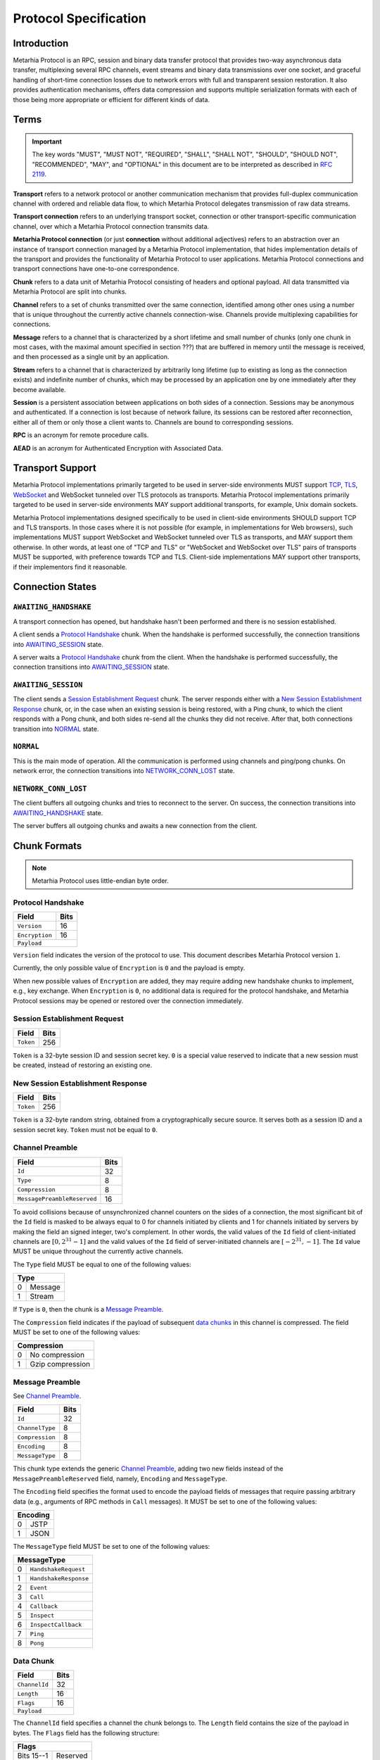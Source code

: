 Protocol Specification
======================

.. |MHP| replace:: Metarhia Protocol

Introduction
------------

|MHP| is an RPC, session and binary data transfer protocol that provides
two-way asynchronous data transfer, multiplexing several RPC channels, event
streams and binary data transmissions over one socket, and graceful handling of
short-time connection losses due to network errors with full and transparent
session restoration.  It also provides authentication mechanisms, offers data
compression and supports multiple serialization formats with each of those
being more appropriate or efficient for different kinds of data.

Terms
-----

.. important::

   The key words "MUST", "MUST NOT", "REQUIRED", "SHALL", "SHALL NOT",
   "SHOULD", "SHOULD NOT", "RECOMMENDED", "MAY", and "OPTIONAL" in this
   document are to be interpreted as described in `RFC 2119`_.

**Transport** refers to a network protocol or another communication mechanism
that provides full-duplex communication channel with ordered and reliable data
flow, to which |MHP| delegates transmission of raw data streams.

**Transport connection** refers to an underlying transport socket, connection
or other transport-specific communication channel, over which a |MHP|
connection transmits data.

**Metarhia Protocol connection** (or just **connection** without additional
adjectives) refers to an abstraction over an instance of transport connection
managed by a |MHP| implementation, that hides implementation details of the
transport and provides the functionality of |MHP| to user applications.  |MHP|
connections and transport connections have one-to-one correspondence.

**Chunk** refers to a data unit of |MHP| consisting of headers and optional
payload.  All data transmitted via |MHP| are split into chunks.

**Channel** refers to a set of chunks transmitted over the same connection,
identified among other ones using a number that is unique throughout the
currently active channels connection-wise.  Channels provide multiplexing
capabilities for connections.

**Message** refers to a channel that is characterized by a short lifetime and
small number of chunks (only one chunk in most cases, with the maximal amount
specified in section ???) that are buffered in memory until the message is
received, and then processed as a single unit by an application.

**Stream** refers to a channel that is characterized by arbitrarily long
lifetime (up to existing as long as the connection exists) and indefinite
number of chunks, which may be processed by an application one by one
immediately after they become available.

**Session** is a persistent association between applications on both sides of a
connection.  Sessions may be anonymous and authenticated.  If a connection is
lost because of network failure, its sessions can be restored after
reconnection, either all of them or only those a client wants to.  Channels are
bound to corresponding sessions.

**RPC** is an acronym for remote procedure calls.

**AEAD** is an acronym for Authenticated Encryption with Associated Data.

.. _RFC 2119: https://tools.ietf.org/html/rfc2119

Transport Support
-----------------

|MHP| implementations primarily targeted to be used in server-side environments
MUST support `TCP`_, `TLS`_, `WebSocket`_ and WebSocket tunneled over TLS
protocols as transports.  |MHP| implementations primarily targeted to be used
in server-side environments MAY support additional transports, for example,
Unix domain sockets.

|MHP| implementations designed specifically to be used in client-side
environments SHOULD support TCP and TLS transports.  In those cases where it is
not possible (for example, in implementations for Web browsers), such
implementations MUST support WebSocket and WebSocket tunneled over TLS as
transports, and MAY support them otherwise.  In other words, at least one of
"TCP and TLS" or "WebSocket and WebSocket over TLS" pairs of transports MUST be
supported, with preference towards TCP and TLS.  Client-side implementations
MAY support other transports, if their implementors find it reasonable.

Connection States
-----------------

``AWAITING_HANDSHAKE``
^^^^^^^^^^^^^^^^^^^^^^

A transport connection has opened, but handshake hasn't been performed
and there is no session established.

A client sends a `Protocol Handshake`_ chunk.  When the handshake is
performed successfully, the connection transitions into `AWAITING_SESSION`_
state.

A server waits a `Protocol Handshake`_ chunk from the client.  When the
handshake is performed successfully, the connection transitions into
`AWAITING_SESSION`_ state.

``AWAITING_SESSION``
^^^^^^^^^^^^^^^^^^^^

The client sends a `Session Establishment Request`_ chunk.  The server responds
either with a `New Session Establishment Response`_ chunk, or, in the case when
an existing session is being restored, with a Ping chunk, to which the client
responds with a Pong chunk, and both sides re-send all the chunks they did not
receive.  After that, both connections transition into `NORMAL`_ state.

``NORMAL``
^^^^^^^^^^

This is the main mode of operation.  All the communication is performed using
channels and ping/pong chunks.  On network error, the connection transitions
into `NETWORK_CONN_LOST`_ state.

``NETWORK_CONN_LOST``
^^^^^^^^^^^^^^^^^^^^^

The client buffers all outgoing chunks and tries to reconnect to the server.
On success, the connection transitions into `AWAITING_HANDSHAKE`_ state.

The server buffers all outgoing chunks and awaits a new connection from the
client.

Chunk Formats
-------------

.. note::

   |MHP| uses little-endian byte order.

Protocol Handshake
^^^^^^^^^^^^^^^^^^

+-----------------------------+------+
| Field                       | Bits |
+=============================+======+
| ``Version``                 | 16   |
+-----------------------------+------+
| ``Encryption``              | 16   |
+-----------------------------+------+
| ``Payload``                        |
+------------------------------------+

``Version`` field indicates the version of the protocol to use.  This document
describes |MHP| version ``1``.

Currently, the only possible value of ``Encryption`` is ``0`` and the payload
is empty.

When new possible values of ``Encryption`` are added, they may require adding
new handshake chunks to implement, e.g., key exchange.  When ``Encryption`` is
``0``, no additional data is required for the protocol handshake, and |MHP|
sessions may be opened or restored over the connection immediately.

Session Establishment Request
^^^^^^^^^^^^^^^^^^^^^^^^^^^^^

+-----------------------------+------+
| Field                       | Bits |
+=============================+======+
| ``Token``                   | 256  |
+-----------------------------+------+

``Token`` is a 32-byte session ID and session secret key.  ``0`` is a special
value reserved to indicate that a new session must be created, instead of
restoring an existing one.

New Session Establishment Response
^^^^^^^^^^^^^^^^^^^^^^^^^^^^^^^^^^

+-----------------------------+------+
| Field                       | Bits |
+=============================+======+
| ``Token``                   | 256  |
+-----------------------------+------+

``Token`` is a 32-byte random string, obtained from a cryptographically secure
source.  It serves both as a session ID and a session secret key.  ``Token``
must not be equal to ``0``.

Channel Preamble
^^^^^^^^^^^^^^^^

+-----------------------------+------+
| Field                       | Bits |
+=============================+======+
| ``Id``                      | 32   |
+-----------------------------+------+
| ``Type``                    | 8    |
+-----------------------------+------+
| ``Compression``             | 8    |
+-----------------------------+------+
| ``MessagePreambleReserved`` | 16   |
+-----------------------------+------+

To avoid collisions because of unsynchronized channel counters on the sides of
a connection, the most significant bit of the ``Id`` field is masked to be
always equal to 0 for channels initiated by clients and 1 for channels
initiated by servers by making the field an signed integer, two's complement.
In other words, the valid values of the ``Id`` field of client-initiated
channels are :math:`{[0, 2^{31} - 1]}` and the valid values of the ``Id`` field
of server-initiated channels are :math:`{[{-2^{31}}, -1]}`.  The ``Id`` value
MUST be unique throughout the currently active channels.

The ``Type`` field MUST be equal to one of the following values:

+-------------+
| Type        |
+===+=========+
| 0 | Message |
+---+---------+
| 1 | Stream  |
+---+---------+

If ``Type`` is ``0``, then the chunk is a `Message Preamble`_.

The ``Compression`` field indicates if the payload of subsequent `data
chunks`__ in this channel is compressed.  The field MUST be set to one of the
following values:

+----------------------+
| Compression          |
+===+==================+
| 0 | No compression   |
+---+------------------+
| 1 | Gzip compression |
+---+------------------+

__ `Data Chunk`_

Message Preamble
^^^^^^^^^^^^^^^^

See `Channel Preamble`_.

+-----------------------------+------+
| Field                       | Bits |
+=============================+======+
| ``Id``                      | 32   |
+-----------------------------+------+
| ``ChannelType``             | 8    |
+-----------------------------+------+
| ``Compression``             | 8    |
+-----------------------------+------+
| ``Encoding``                | 8    |
+-----------------------------+------+
| ``MessageType``             | 8    |
+-----------------------------+------+

This chunk type extends the generic `Channel Preamble`_, adding two new fields
instead of the ``MessagePreambleReserved`` field, namely, ``Encoding`` and
``MessageType``.

The ``Encoding`` field specifies the format used to encode the payload fields
of messages that require passing arbitrary data (e.g., arguments of RPC methods
in ``Call`` messages).  It MUST be set to one of the following values:

+----------+
| Encoding |
+===+======+
| 0 | JSTP |
+---+------+
| 1 | JSON |
+---+------+

The ``MessageType`` field MUST be set to one of the following values:

+-----------------------------+
| MessageType                 |
+====+========================+
| 0  | ``HandshakeRequest``   |
+----+------------------------+
| 1  | ``HandshakeResponse``  |
+----+------------------------+
| 2  | ``Event``              |
+----+------------------------+
| 3  | ``Call``               |
+----+------------------------+
| 4  | ``Callback``           |
+----+------------------------+
| 5  | ``Inspect``            |
+----+------------------------+
| 6  | ``InspectCallback``    |
+----+------------------------+
| 7  | ``Ping``               |
+----+------------------------+
| 8  | ``Pong``               |
+----+------------------------+

Data Chunk
^^^^^^^^^^

+-----------------------------+------+
| Field                       | Bits |
+=============================+======+
| ``ChannelId``               | 32   |
+-----------------------------+------+
| ``Length``                  | 16   |
+-----------------------------+------+
| ``Flags``                   | 16   |
+-----------------------------+------+
| ``Payload``                        |
+------------------------------------+

The ``ChannelId`` field specifies a channel the chunk belongs to.  The
``Length`` field contains the size of the payload in bytes.  The ``Flags``
field has the following structure:

+-----------------------+
| Flags                 |
+============+==========+
| Bits 15--1 | Reserved |
+------------+----------+
| Bit 0      | ``More`` |
+------------+----------+

Flag ``More`` specifies if the channel has more chunks.  Reserved flags MUST be
set to ``0``.

.. _TCP: https://tools.ietf.org/html/rfc793
.. _TLS: https://tools.ietf.org/html/rfc5246
.. _WebSocket: https://tools.ietf.org/html/rfc6455

"Fast" UDP Events Encryption (ignore this for now)
--------------------------------------------------

.. note::

   I drafted this section while I was in context so as to not forget about all
   I thought about this; the things this would be needed for aren't quite there
   yet ;)

AEAD Algorithm Requirements and Motivation
^^^^^^^^^^^^^^^^^^^^^^^^^^^^^^^^^^^^^^^^^^

For chunks that use symmetric encryption (for example, "fast" UDP events), AEAD
based on the `ChaCha20`_ stream cipher and `Poly1305`_ message authentication
code algorithm with modifications from IETF (`RFC 7539`_) MUST be used.

ChaCha20 and Poly1305 are modern, secure, high-speed algorithms developed by
Daniel J. Berstein, that have undergone scrupulous analysis in multiple
scientific papers and are under constantly growing adoption now.  As some
examples:

* Google has used their implementation of these algorithms for TLS traffic
  between Google Chrome on Android and Google's servers since 2014.

* `TLS 1.3`_ draft has ``TLS_CHACHA20_POLY1305_SHA256`` cipher suite, and
  recommends implementing it.

IETF versions of ChaCha20, ChaCha20-Poly1305 and ChaCha20-Poly1305 AEAD
specified in `RFC 7539`_ modify Berstein's algorithm by changing 64-bit nonce
to 96-bit nonce, so 64-bit block counter is reduced 32-bit block counter,
effectively limiting the size of a message to 256 GB (instead of 2\ :sup:`64`
bytes).

Poly1305 is proved to be secure using the same key for at least 2\ :sup:`64`
messages, provided that nonces are never reused.

.. _ChaCha20: https://cr.yp.to/chacha.html
.. _Poly1305: https://cr.yp.to/mac.html
.. _RFC 7539: https://tools.ietf.org/html/rfc7539
.. _TLS 1.3: https://tools.ietf.org/html/draft-ietf-tls-tls13-21

Symmetric Encryption Implementation
^^^^^^^^^^^^^^^^^^^^^^^^^^^^^^^^^^^

Upon creation of a ``Session`` structure instance, the following fields
relevant to the symmetric encryption facilities (with one of them not being
limited to this scope only) are initialized:

- ``secret`` — a 32-byte unsigned integer value
- ``nonce`` — a 12-byte unsigned integer value

``nonce`` value MUST be initialized with random data from a cryptographically
secure source.

If the ``Session`` structure is created on the side of a client, the least
significant bit of ``nonce`` MUST be set to 0.  If the ``Session`` structure is
created on the side of a server, the least significant bit of ``nonce`` MUST be
set to 1.

If the ``Session`` structure is created on the side of a server, ``secret``
value MUST be initialized with random data from a cryptographically secure
source.

The server shares this value with the client during the handshake, as described
in section ???.  When the client receives this value, it MUST initialize the
``secret`` field of its ``Session`` structure with the received value.

.. DANGER::

   This procedure MAY be conducted over a connection that is not secured using
   TLS or other method of asymmetric encryption and server authentication in a
   local or trusted environment, or on a single machine during testing, but one
   SHOULD NOT do so over a publicly accessible network.  Security may be
   compromised in such case.  Only connections secured with TLS (or an
   alternative method) SHOULD be used with |MHP| in public networks.

When symmetric encryption of a chunk is requested, |MHP| implementations MUST
follow the next algorithm:

1. **Let** *secret* := **Get** *secret* from *Session*.
2. **Let** *nonce* := **Get** *nonce* from *Session*.
3. **Let** *data* := **Input**.
4. **Let** *result* := AEAD\_ChaCha20\_Poly1305\_IETF\_Encrypt(*data*, *secret*,
   *nonce*).
5. **Set** *nonce* in *Session* := *nonce* + 2.
6. **Output** := *result*.

When symmetric decryption of a chunk is requested, |MHP| implementations MUST
follow the next algorithm:

1. **Let** *secret* := **Get** *secret* from *Session*.
2. **Let** *data* := **Input**.
3. **Let** *result* := AEAD\_ChaCha20\_Poly1305\_IETF\_Decrypt(*data*,
   *secret*).
4. **Output** := *result*.
